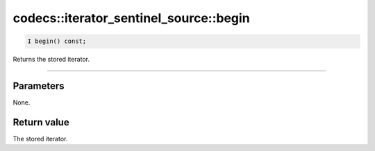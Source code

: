 ***************************************
codecs::iterator_sentinel_source::begin
***************************************

.. code-block:: cpp

   I begin() const;

Returns the stored iterator.

----

Parameters
==========

None.

Return value
============

The stored iterator.
